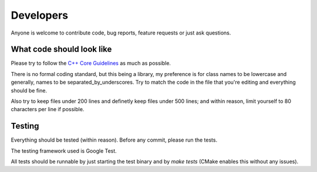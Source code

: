 Developers
==========

Anyone is welcome to contribute code, bug reports, feature requests or just ask
questions.

What code should look like
--------------------------

Please try to follow the `C++ Core Guidelines
<http://isocpp.github.io/CppCoreGuidelines/CppCoreGuidelines>`_ as much as
possible.

There is no formal coding standard, but this being a library, my preference is
for class names to be lowercase and generally, names to be
separated_by_underscores. Try to match the code in the file that you're editing
and everything should be fine.

Also try to keep files under 200 lines and definetly keep files under 500 lines;
and within reason, limit yourself to 80 characters per line if possible.

Testing
-------

Everything should be tested (within reason). Before any commit, please run
the tests.

The testing framework used is Google Test.

All tests should be runnable by just starting the test binary and by `make tests`
(CMake enables this without any issues).

